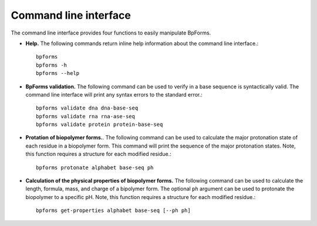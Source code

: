 .. _cli:

Command line interface
----------------------

The command line interface provides four functions to easily manipulate BpForms.

* **Help.** The following commands return inline help information about the command line interface.::

    bpforms
    bpforms -h
    bpforms --help

* **BpForms validation.** The following command can be used to verify in a base sequence is syntactically valid. The command line interface will print any syntax errors to the standard error.::

    bpforms validate dna dna-base-seq
    bpforms validate rna rna-ase-seq
    bpforms validate protein protein-base-seq

* **Protation of biopolymer forms.**. The following command can be used to calculate the major protonation state of each residue in a biopolymer form. This command will print the sequence of the major protonation states.  Note, this function requires a structure for each modified residue.::

    bpforms protonate alphabet base-seq ph

* **Calculation of the physical properties of biopolymer forms.** The following command can be used to calculate the length, formula, mass, and charge of a bipolymer form. The optional ``ph`` argument can be used to protonate the biopolymer to a specific pH. Note, this function requires a structure for each modified residue.::

    bpforms get-properties alphabet base-seq [--ph ph]
